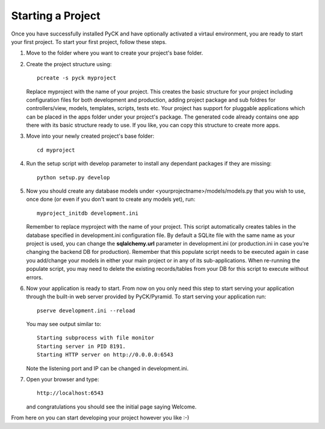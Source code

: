 .. _start-project:

Starting a Project
==================

Once you have successfully installed PyCK and have optionally activated a virtaul environment, you are ready to start your first project. To start your first project, follow these steps.


1. Move to the folder where you want to create your project's base folder.

2. Create the project structure using::

    pcreate -s pyck myproject
    
   Replace myproject with the name of your project. This creates the basic structure for your project including configuration files for both development and production, adding project package and sub foldres for controllers/view, models, templates, scripts, tests etc. Your project has support for pluggable applications which can be placed in the apps folder under your project's package. The generated code already contains one app there with its basic structure ready to use. If you like, you can copy this structure to create more apps.

3. Move into your newly created project's base folder::

    cd myproject

4. Run the setup script with develop parameter to install any dependant packages if they are missing::

    python setup.py develop

5. Now you should create any database models under <yourprojectname>/models/models.py that you wish to use, once done (or even if you don't want to create any models yet), run::

    myproject_initdb development.ini

   Remember to replace myproject with the name of your project. This script automatically creates tables in the database specified in development.ini configuration file. By default a SQLite file with the same name as your project is used, you can change the **sqlalchemy.url** parameter in development.ini (or production.ini in case you're changing the backend DB for production). Remember that this populate script needs to be executed again in case you add/change your models in either your main project or in any of its sub-applications. When re-running the populate script, you may need to delete the existing records/tables from your DB for this script to execute without errors.

6. Now your application is ready to start. From now on you only need this step to start serving your application through the built-in web server provided by PyCK/Pyramid. To start serving your application run::

    pserve development.ini --reload

   You may see output similar to::

    Starting subprocess with file monitor
    Starting server in PID 8191.
    Starting HTTP server on http://0.0.0.0:6543

   Note the listening port and IP can be changed in development.ini.

7. Open your browser and type::

    http://localhost:6543
    
   and congratulations you should see the initial page saying Welcome.

From here on you can start developing your project however you like :-)
